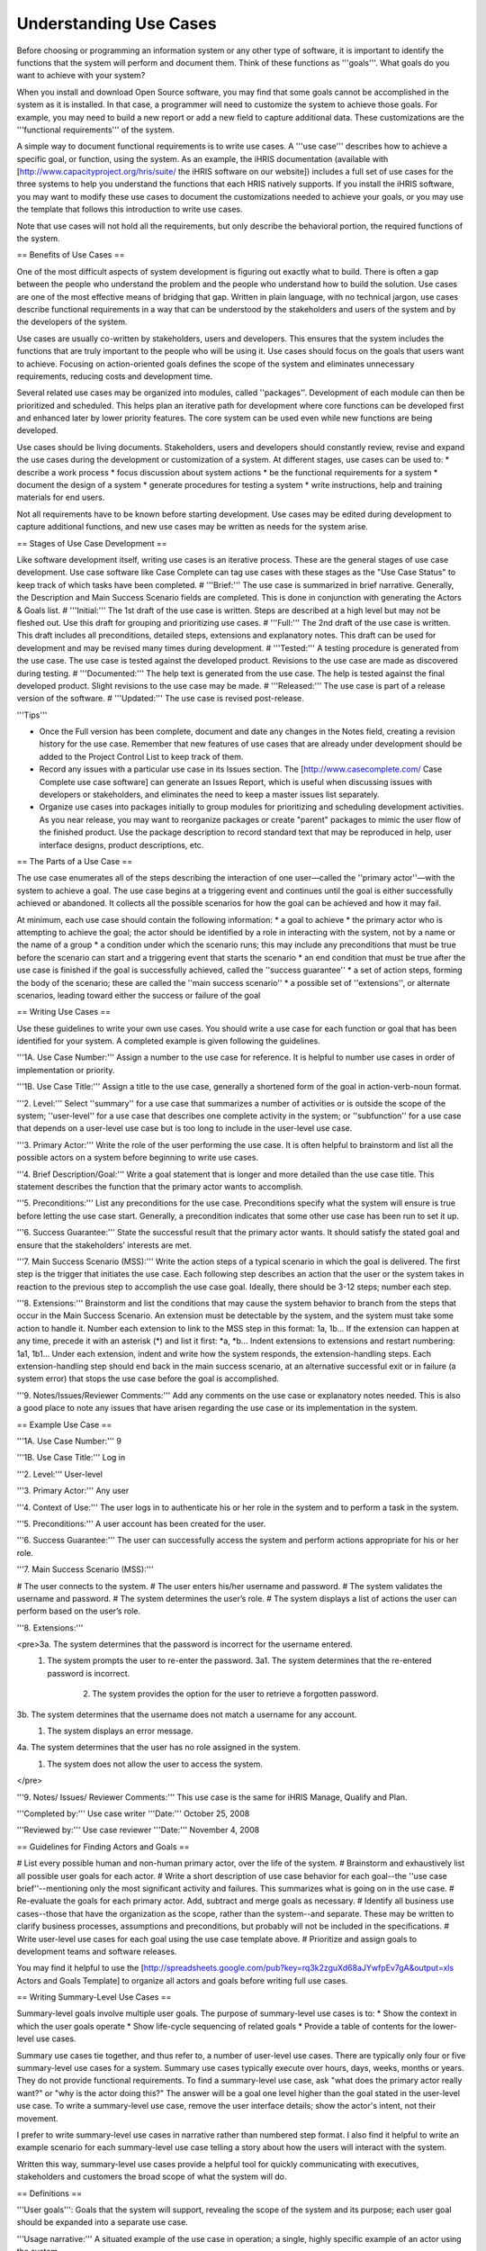 Understanding Use Cases
=======================

Before choosing or programming an information system or any other type of software, it is important to identify the functions that the system will perform and document them. Think of these functions as '''goals'''. What goals do you want to achieve with your system? 

When you install and download Open Source software, you may find that some goals cannot be accomplished in the system as it is installed. In that case, a programmer will need to customize the system to achieve those goals. For example, you may need to build a new report or add a new field to capture additional data. These customizations are the '''functional requirements''' of the system.

A simple way to document functional requirements is to write use cases. A '''use case''' describes how to achieve a specific goal, or function, using the system. As an example, the iHRIS documentation (available with [http://www.capacityproject.org/hris/suite/ the iHRIS software on our website]) includes a full set of use cases for the three systems to help you understand the functions that each HRIS natively supports. If you install the iHRIS software, you may want to modify these use cases to document the customizations needed to achieve your goals, or you may use the template that follows this introduction to write use cases.

Note that use cases will not hold all the requirements, but only describe the behavioral portion, the required functions of the system.


== Benefits of Use Cases ==

One of the most difficult aspects of system development is figuring out exactly what to build. There is often a gap between the people who understand the problem and the people who understand how to build the solution. Use cases are one of the most effective means of bridging that gap. Written in plain language, with no technical jargon, use cases describe functional requirements in a way that can be understood by the stakeholders and users of the system and by the developers of the system.

Use cases are usually co-written by stakeholders, users and developers. This ensures that the system includes the functions that are truly important to the people who will be using it. Use cases should focus on the goals that users want to achieve. Focusing on action-oriented goals defines the scope of the system and eliminates unnecessary requirements, reducing costs and development time.

Several related use cases may be organized into modules, called ''packages''. Development of each module can then be prioritized and scheduled. This helps plan an iterative path for development where core functions can be developed first and enhanced later by lower priority features. The core system can be used even while new functions are being developed.

Use cases should be living documents. Stakeholders, users and developers should constantly review, revise and expand the use cases during the development or customization of a system. At different stages, use cases can be used to: 
* describe a work process
* focus discussion about system actions
* be the functional requirements for a system
* document the design of a system
* generate procedures for testing a system
* write instructions, help and training materials for end users.

Not all requirements have to be known before starting development. Use cases may be edited during development to capture additional functions, and new use cases may be written as needs for the system arise.


== Stages of Use Case Development ==

Like software development itself, writing use cases is an iterative process. These are the general stages of use case development. Use case software like Case Complete can tag use cases with these stages as the "Use Case Status" to keep track of which tasks have been completed. 
# '''Brief:''' The use case is summarized in brief narrative. Generally, the Description and Main Success Scenario fields are completed. This is done in conjunction with generating the Actors & Goals list.
# '''Initial:''' The 1st draft of the use case is written. Steps are described at a high level but may not be fleshed out. Use this draft for grouping and prioritizing use cases.
# '''Full:''' The 2nd draft of the use case is written. This draft includes all preconditions, detailed steps, extensions and explanatory notes. This draft can be used for development and may be revised many times during development.
# '''Tested:''' A testing procedure is generated from the use case. The use case is tested against the developed product. Revisions to the use case are made as discovered during testing.
# '''Documented:''' The help text is generated from the use case. The help is tested against the final developed product. Slight revisions to the use case may be made.
# '''Released:''' The use case is part of a release version of the software.
# '''Updated:''' The use case is revised post-release.

'''Tips'''

* Once the Full version has been complete, document and date any changes in the Notes field, creating a revision history for the use case. Remember that new features of use cases that are already under development should be added to the Project Control List to keep track of them.
* Record any issues with a particular use case in its Issues section. The [http://www.casecomplete.com/ Case Complete use case software] can generate an Issues Report, which is useful when discussing issues with developers or stakeholders, and eliminates the need to keep a master issues list separately.
* Organize use cases into packages initially to group modules for prioritizing and scheduling development activities. As you near release, you may want to reorganize packages or create "parent" packages to mimic the user flow of the finished product. Use the package description to record standard text that may be reproduced in help, user interface designs, product descriptions, etc.


== The Parts of a Use Case ==

The use case enumerates all of the steps describing the interaction of one user—called the ''primary actor''—with the system to achieve a goal. The use case begins at a triggering event and continues until the goal is either successfully achieved or abandoned. It collects all the possible scenarios for how the goal can be achieved and how it may fail.

At minimum, each use case should contain the following information:
* a goal to achieve
* the primary actor who is attempting to achieve the goal; the actor should be identified by a role in interacting with the system, not by a name or the name of a group
* a condition under which the scenario runs; this may include any preconditions that must be true before the scenario can start and a triggering event that starts the scenario 
* an end condition that must be true after the use case is finished if the goal is successfully achieved, called the ''success guarantee''
* a set of action steps, forming the body of the scenario; these are called the ''main success scenario''
* a possible set of ''extensions'', or alternate scenarios, leading toward either the success or failure of the goal


== Writing Use Cases ==
 
Use these guidelines to write your own use cases. You should write a use case for each function or goal that has been identified for your system. A completed example is given following the guidelines.

'''1A. Use Case Number:''' Assign a number to the use case for reference. It is helpful to number use cases in order of implementation or priority. 

'''1B. Use Case Title:''' Assign a title to the use case, generally a shortened form of the goal in action-verb-noun format.

'''2. Level:''' Select ''summary'' for a use case that summarizes a number of activities or is outside the scope of the system; ''user-level'' for a use case that describes one complete activity in the system; or ''subfunction'' for a use case that depends on a user-level use case but is too long to include in the user-level use case.

'''3. Primary Actor:''' Write the role of the user performing the use case. It is often helpful to brainstorm and list all the possible actors on a system before beginning to write use cases.

'''4. Brief Description/Goal:''' Write a goal statement that is longer and more detailed than the use case title. This statement describes the function that the primary actor wants to accomplish.

'''5. Preconditions:''' List any preconditions for the use case. Preconditions specify what the system will ensure is true before letting the use case start. Generally, a precondition indicates that some other use case has been run to set it up.

'''6. Success Guarantee:''' State the successful result that the primary actor wants. It should satisfy the stated goal and ensure that the stakeholders’ interests are met.

'''7. Main Success Scenario (MSS):''' Write the action steps of a typical scenario in which the goal is delivered. The first step is the trigger that initiates the use case. Each following step describes an action that the user or the system takes in reaction to the previous step to accomplish the use case goal. Ideally, there should be 3-12 steps; number each step. 

'''8. Extensions:''' Brainstorm and list the conditions that may cause the system behavior to branch from the steps that occur in the Main Success Scenario. An extension must be detectable by the system, and the system must take some action to handle it. Number each extension to link to the MSS step in this format: 1a, 1b… If the extension can happen at any time, precede it with an asterisk (*) and list it first: *a, *b… Indent extensions to extensions and restart numbering: 1a1, 1b1… Under each extension, indent and write how the system responds, the extension-handling steps. Each extension-handling step should end back in the main success scenario, at an alternative successful exit or in failure (a system error) that stops the use case before the goal is accomplished. 

'''9. Notes/Issues/Reviewer Comments:''' Add any comments on the use case or explanatory notes needed. This is also a good place to note any issues that have arisen regarding the use case or its implementation in the system. 
 

== Example Use Case ==

'''1A. Use Case Number:''' 9

'''1B. Use Case Title:''' Log in

'''2. Level:''' User-level

'''3. Primary Actor:'''  Any user

'''4. Context of Use:''' The user logs in to authenticate his or her role in the system and to perform a task in the system.

'''5. Preconditions:''' A user account has been created for the user. 

'''6. Success Guarantee:''' The user can successfully access the system and perform actions appropriate for his or her role.

'''7. Main Success Scenario (MSS):''' 
	
# The user connects to the system.
# The user enters his/her username and password.
# The system validates the username and password.
# The system determines the user’s role.
# The system displays a list of actions the user can perform based on the user’s role.

'''8. Extensions:'''

<pre>3a. The system determines that the password is incorrect for the username entered.
    1. The system prompts the user to re-enter the password.
       3a1. The system determines that the re-entered password is incorrect.
            2. The system provides the option for the user to retrieve a forgotten password.

3b. The system determines that the username does not match a username for any account.
    1. The system displays an error message.

4a. The system determines that the user has no role assigned in the system.
    1. The system does not allow the user to access the system.
</pre>

'''9. Notes/ Issues/ Reviewer Comments:''' This use case is the same for iHRIS Manage, Qualify and Plan.

'''Completed by:''' Use case writer
'''Date:''' October 25, 2008

'''Reviewed by:''' Use case reviewer
'''Date:''' November 4, 2008


== Guidelines for Finding Actors and Goals ==

# List every possible human and non-human primary actor, over the life of the system. 
# Brainstorm and exhaustively list all possible user goals for each actor.
# Write a short description of use case behavior for each goal--the ''use case brief''--mentioning only the most significant activity and failures. This summarizes what is going on in the use case.
# Re-evaluate the goals for each primary actor. Add, subtract and merge goals as necessary.
# Identify all business use cases--those that have the organization as the scope, rather than the system--and separate. These may be written to clarify business processes, assumptions and preconditions, but probably will not be included in the specifications. 
# Write user-level use cases for each goal using the use case template above.
# Prioritize and assign goals to development teams and software releases. 

You may find it helpful to use the [http://spreadsheets.google.com/pub?key=rq3k2zguXd68aJYwfpEv7gA&output=xls Actors and Goals Template] to organize all actors and goals before writing full use cases.


== Writing Summary-Level Use Cases ==

Summary-level goals involve multiple user goals. The purpose of summary-level use cases is to:
* Show the context in which the user goals operate
* Show life-cycle sequencing of related goals
* Provide a table of contents for the lower-level use cases.

Summary use cases tie together, and thus refer to, a number of user-level use cases. There are typically only four or five summary-level use cases for a system. Summary use cases typically execute over hours, days, weeks, months or years. They do not provide functional requirements.
To find a summary-level use case, ask "what does the primary actor really want?" or "why is the actor doing this?" The answer will be a goal one level higher than the goal stated in the user-level use case. To write a summary-level use case, remove the user interface details; show the actor's intent, not their movement. 

I prefer to write summary-level use cases in narrative rather than numbered step format. I also find it helpful to write an example scenario for each summary-level use case telling a story about how the users will interact with the system.

Written this way, summary-level use cases provide a helpful tool for quickly communicating with executives, stakeholders and customers the broad scope of what the system will do.


== Definitions ==

'''User goals''': Goals that the system will support, revealing the scope of the system and its purpose; each user goal should be expanded into a separate use case.

'''Usage narrative:''' A situated example of the use case in operation; a single, highly specific example of an actor using the system.

'''Use case:''' describes a system's behavior under various conditions as the system responds to a request from one of the stakeholders, called the primary actor. 

'''Package''': a cluster of related use cases.

'''Use case brief:''' A short paragraph describing the use case behavior, mentioning only the most significant activity and failures.

'''Scope''': identifies the system under discussion; may be an organization (business use cases), a system (system use cases) or a subsystem, a piece of the main system (component use cases).

'''Design scope:''' The extent of the system to be designed, including systems, hardware and software.

'''Functional scope:''' the services offered by the system that will be captured by the use cases.

'''Actor''': anyone or anything with behavior.

'''Actor-goal list:''' names all the user goals that the system supports.

'''Primary actor:''' wants to accomplish a goal within the system that is captured by the use case.

'''Supporting actor:''' An actor needed to help carry out subgoals, such as a subsystem or another organization.

'''Offstage actor:''' A stakeholder with interest in the outcome that must be satisfied, but who is not playing an active role in the use case.

'''Stakeholder''': someone with a vested interest in the behavior of the system.

'''Summary-level goal:''' a use case or a goal that takes more than one sitting.

'''User-level goal''': a use case or goal that can be achieved at one sitting.

'''Subfunction''': part of a user-level goal.

'''Precondition''': what must be true before the use case runs.

'''Guarantee''': what must be true after the use case runs.

'''Minimal guarantee:''' the fewest promises the system makes to the stakeholders, particularly when the primary actor's goal cannot be delivered.
Scenario: description of one set of circumstances with one outcome in a use case, resulting in either success or failure of the goal.

'''Main success scenario:''' a case in which nothing goes wrong.

'''Extensions''': what can happen differently during a scenario.

'''Trigger''': event that gets a use case started.

'''Black box''': use case that does not discuss the inner workings of the system.

'''White box''': use case that shows internal processes.


== Recommended Resources ==

=== Books ===
* ''Writing Effective Use Cases'' by Alistair Cockburn
* ''Use Cases: Requirements in Context'' by Daryl Kulak and Eamonn Guiney

=== Websites ===
* Understanding Use Case Modeling: http://www.methodsandtools.com/archive/archive.php?id=24
* Use Case Fundamentals: http://alistair.cockburn.us/index.php/Use_case_fundamentals
* Use Case Tutorials: http://www.parlezuml.com/tutorials/usecases.htm
[[Category:Use Cases]]
